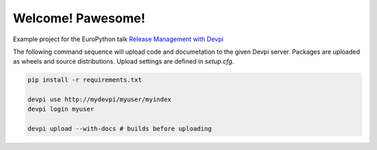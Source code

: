 Welcome! Pawesome!
==================

Example project for the EuroPython talk `Release Management with Devpi`_

The following command sequence will upload code and documetation to the given 
Devpi server. Packages are uploaded as wheels and source distributions. Upload
settings are defined in `setup.cfg`.
  
.. code:: bash

    pip install -r requirements.txt

    devpi use http://mydevpi/myuser/myindex
    devpi login myuser

    devpi upload --with-docs # builds before uploading


.. _Release Management with Devpi: https://ep2015.europython.eu/conference/talks/release-management-with-devpi

